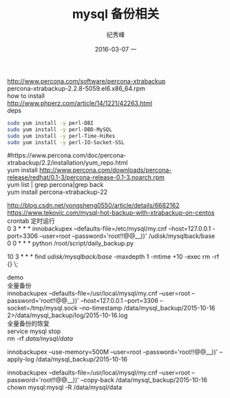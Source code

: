 # -*- coding:utf-8 -*-
#+LANGUAGE:  zh
#+TITLE:     mysql 备份相关
#+AUTHOR:    纪秀峰
#+EMAIL:     jixiuf@gmail.com
#+DATE:     2016-03-07 一
#+DESCRIPTION:mysql 备份相关
#+KEYWORDS:
#+TAGS:Mysql
#+FILETAGS: Mysql
#+OPTIONS:   H:2 num:nil toc:t \n:t @:t ::t |:t ^:nil -:t f:t *:t <:t
#+OPTIONS:   TeX:t LaTeX:t skip:nil d:nil todo:t pri:nil

http://www.percona.com/software/percona-xtrabackup
percona-xtrabackup-2.2.8-5059.el6.x86_64.rpm
how to install
http://www.phperz.com/article/14/1221/42263.html
deps
#+BEGIN_SRC sh
  sudo yum install -y perl-DBI
  sudo yum install -y perl-DBD-MySQL
  sudo yum install -y perl-Time-HiRes
  sudo yum install -y perl-IO-Socket-SSL
#+END_SRC
#https://www.percona.com/doc/percona-xtrabackup/2.2/installation/yum_repo.html
yum install http://www.percona.com/downloads/percona-release/redhat/0.1-3/percona-release-0.1-3.noarch.rpm
yum list | grep percona|grep back
yum install percona-xtrabackup-22

http://blog.csdn.net/yongsheng0550/article/details/6682162
https://www.tekovic.com/mysql-hot-backup-with-xtrabackup-on-centos
crontab 定时运行
0 3 * * * innobackupex --defaults-file=/etc/mysql/my.cnf --host=127.0.0.1  -port=3306 --user=root --password='root!!@@__))' /udisk/mysqlback/base
0 0 * * *   python /root/script/daily_backup.py
# 奖 修改时间是10天前的目录都删除，即只保留最后10天的数据
10 3 * * * find /udisk/mysqlback/base/ -maxdepth 1 -mtime +10 -exec rm  -rf {} \;

demo
全量备份
innobackupex --defaults-file=/usr/local/mysql/my.cnf  --user=root --password='root!!@@__))' --host=127.0.0.1 --port=3306 --socket=/tmp/mysql.sock --no-timestamp /data/mysql_backup/2015-10-16  2>/data/mysql_backup/log/2015-10-16.log
全量备份的恢复
service mysql stop
rm  -rf /data/mysql/data/
# --use-memory=100M default
innobackupex --use-memory=500M  --user=root --password='root!!@@__))' --apply-log /data/mysql_backup/2015-10-16

# --defaults-file= 如果要加 必须放到第一个位置
innobackupex --defaults-file=/usr/local/mysql/my.cnf  --user=root --password='root!!@@__))'  --copy-back  /data/mysql_backup/2015-10-16
chown mysql:mysql -R /data/mysql/data

# innobackupex --user=root --password='root!!@@__))' --defaults-file=/usr/local/mysql/my.cnf  --apply-log  /data/mysql_backup/2015-10-16



